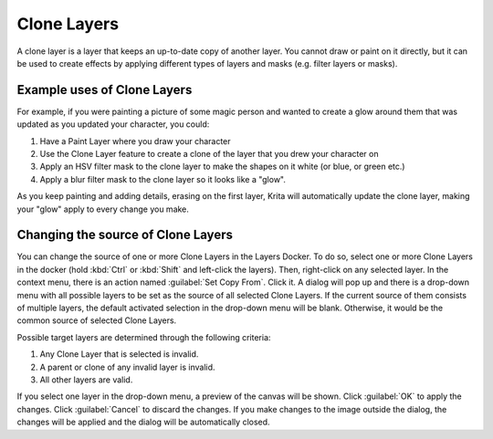 .. meta::
   :description:
        How to use clone layers.

.. metadata-placeholder

   :authors: - Wolthera van Hövell tot Westerflier <griffinvalley@gmail.com>
             - Scott Petrovic
             - Bugsbane
             - Boudewijn Rempt
             - Alan
             - Raghavendra Kamath
   :license: GNU free documentation license 1.3 or later.

.. index:: Layers, Linked Clone, Clone Layer
.. _clone_layers:

============
Clone Layers
============

A clone layer is a layer that keeps an up-to-date copy of another layer. You cannot draw or paint on it directly, but it can be used to create effects by applying different types of layers and masks (e.g. filter layers or masks).

Example uses of Clone Layers
----------------------------

For example, if you were painting a picture of some magic person and wanted to create a glow around them that was updated as you updated your character, you could:

#. Have a Paint Layer where you draw your character
#. Use the Clone Layer feature to create a clone of the layer that you drew your character on
#. Apply an HSV filter mask to the clone layer to make the shapes on it white (or blue, or green etc.)
#. Apply a blur filter mask to the clone layer so it looks like a "glow".

As you keep painting and adding details, erasing on the first layer, Krita will automatically update the clone layer, making your "glow" apply to every change you make.

Changing the source of Clone Layers
-----------------------------------

You can change the source of one or more Clone Layers in the Layers Docker. To do so, select one or more Clone Layers in the docker (hold :kbd:`Ctrl` or :kbd:`Shift` and left-click the layers). Then, right-click on any selected layer. In the context menu, there is an action named :guilabel:`Set Copy From`. Click it. A dialog will pop up and there is a drop-down menu with all possible layers to be set as the source of all selected Clone Layers. If the current source of them consists of multiple layers, the default activated selection in the drop-down menu will be blank. Otherwise, it would be the common source of selected Clone Layers.

Possible target layers are determined through the following criteria:

#. Any Clone Layer that is selected is invalid.
#. A parent or clone of any invalid layer is invalid.
#. All other layers are valid.

If you select one layer in the drop-down menu, a preview of the canvas will be shown. Click :guilabel:`OK` to apply the changes. Click :guilabel:`Cancel` to discard the changes. If you make changes to the image outside the dialog, the changes will be applied and the dialog will be automatically closed.

